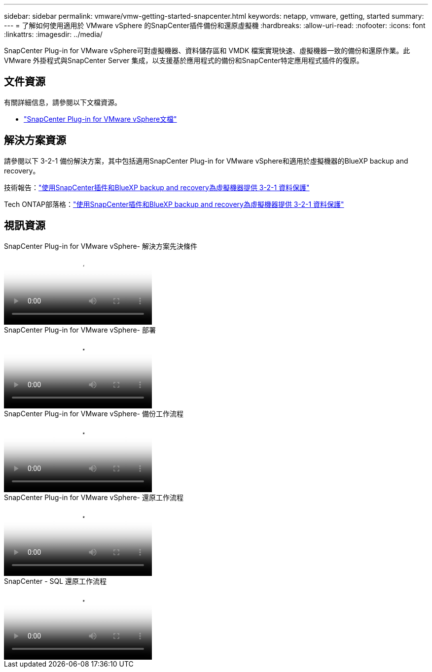 ---
sidebar: sidebar 
permalink: vmware/vmw-getting-started-snapcenter.html 
keywords: netapp, vmware, getting, started 
summary:  
---
= 了解如何使用適用於 VMware vSphere 的SnapCenter插件備份和還原虛擬機
:hardbreaks:
:allow-uri-read: 
:nofooter: 
:icons: font
:linkattrs: 
:imagesdir: ../media/


[role="lead"]
SnapCenter Plug-in for VMware vSphere可對虛擬機器、資料儲存區和 VMDK 檔案實現快速、虛擬機器一致的備份和還原作業。此 VMware 外掛程式與SnapCenter Server 集成，以支援基於應用程式的備份和SnapCenter特定應用程式插件的復原。



== 文件資源

有關詳細信息，請參閱以下文檔資源。

* link:https://docs.netapp.com/us-en/sc-plugin-vmware-vsphere/["SnapCenter Plug-in for VMware vSphere文檔"]




== 解決方案資源

請參閱以下 3-2-1 備份解決方案，其中包括適用SnapCenter Plug-in for VMware vSphere和適用於虛擬機器的BlueXP backup and recovery。

技術報告：link:https://docs.netapp.com/us-en/netapp-solutions-cloud/vmware/vmw-hybrid-321-dp-scv.html["使用SnapCenter插件和BlueXP backup and recovery為虛擬機器提供 3-2-1 資料保護"^]

Tech ONTAP部落格：link:https://community.netapp.com/t5/Tech-ONTAP-Blogs/3-2-1-Data-Protection-for-VMware-with-SnapCenter-Plug-in-and-BlueXP-backup-and/ba-p/446180["使用SnapCenter插件和BlueXP backup and recovery為虛擬機器提供 3-2-1 資料保護"]



== 視訊資源

.SnapCenter Plug-in for VMware vSphere- 解決方案先決條件
video::38881de9-9ab5-4a8e-a17d-b01200fade6a[panopto]
.SnapCenter Plug-in for VMware vSphere- 部署
video::10cbcf2c-9964-41aa-ad7f-b01200faca01[panopto]
.SnapCenter Plug-in for VMware vSphere- 備份工作流程
video::b7272f18-c424-4cc3-bc0d-b01200faaf25[panopto]
.SnapCenter Plug-in for VMware vSphere- 還原工作流程
video::ed41002e-585c-445d-a60c-b01200fb1188[panopto]
.SnapCenter - SQL 還原工作流程
video::8df4ad1f-83ad-448b-9405-b01200fb2567[panopto]
